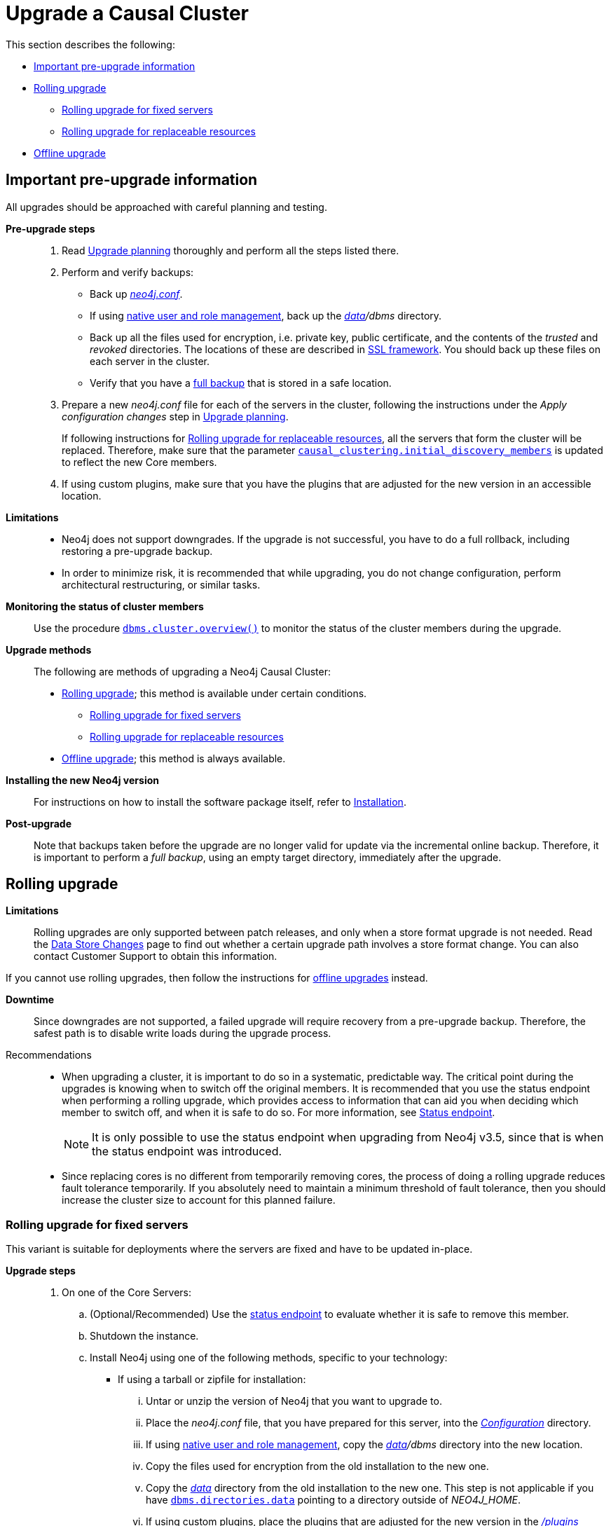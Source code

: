 [role=enterprise-edition]
[[cc-upgrade-guide]]
= Upgrade a Causal Cluster
:description: This section describes how to upgrade a Neo4j Causal Cluster. 


This section describes the following:

* xref:upgrade/causal-cluster.adoc#cc-upgrade-pre-upgrade-information[Important pre-upgrade information]
* xref:upgrade/causal-cluster.adoc#cc-upgrade-rolling[Rolling upgrade]
** xref:upgrade/causal-cluster.adoc#cc-upgrade-rolling-fixed[Rolling upgrade for fixed servers]
** xref:upgrade/causal-cluster.adoc#cc-upgrade-rolling-replaceable[Rolling upgrade for replaceable resources]
* xref:upgrade/causal-cluster.adoc#cc-upgrade-offline[Offline upgrade]


[[cc-upgrade-pre-upgrade-information]]
== Important pre-upgrade information

All upgrades should be approached with careful planning and testing.

*Pre-upgrade steps*::

. Read xref:upgrade/planning.adoc[Upgrade planning] thoroughly and perform all the steps listed there.
. Perform and verify backups:
* Back up xref:configuration/file-locations.adoc[_neo4j.conf_].
* If using xref:authentication-authorization/native-user-role-management/index.adoc[native user and role management], back up the _xref:configuration/file-locations.adoc[data]/dbms_ directory.
* Back up all the files used for encryption, i.e. private key, public certificate, and the contents of the _trusted_ and _revoked_ directories.
  The locations of these are described in xref:security/ssl-framework.adoc[SSL framework].
  You should back up these files on each server in the cluster.
* Verify that you have a xref:backup/performing.adoc[full backup] that is stored in a safe location.
. Prepare a new _neo4j.conf_ file for each of the servers in the cluster, following the instructions under the _Apply configuration changes_ step in xref:upgrade/planning.adoc[Upgrade planning].
+
If following instructions for xref:upgrade/causal-cluster.adoc#cc-upgrade-rolling-replaceable[Rolling upgrade for replaceable resources], all the servers that form the cluster will be replaced.
Therefore, make sure that the parameter `xref:reference/configuration-settings.adoc#config_causal_clustering.initial_discovery_members[causal_clustering.initial_discovery_members]` is updated to reflect the new Core members.
. If using custom plugins, make sure that you have the plugins that are adjusted for the new version in an accessible location.

*Limitations*::

* Neo4j does not support downgrades.
If the upgrade is not successful, you have to do a full rollback, including restoring a pre-upgrade backup.
* In order to minimize risk, it is recommended that while upgrading, you do not change configuration, perform architectural restructuring, or similar tasks.

*Monitoring the status of cluster members*::

Use the procedure `xref:monitoring/causal-cluster/procedures.adoc#dbms.cluster.overview[dbms.cluster.overview()]` to monitor the status of the cluster members during the upgrade.

*Upgrade methods*::

The following are methods of upgrading a Neo4j Causal Cluster:

* xref:upgrade/causal-cluster.adoc#cc-upgrade-rolling[Rolling upgrade]; this method is available under certain conditions.
** xref:upgrade/causal-cluster.adoc#cc-upgrade-rolling-fixed[Rolling upgrade for fixed servers]
** xref:upgrade/causal-cluster.adoc#cc-upgrade-rolling-replaceable[Rolling upgrade for replaceable resources]
* xref:upgrade/causal-cluster.adoc#cc-upgrade-offline[Offline upgrade]; this method is always available.

*Installing the new Neo4j version*::

For instructions on how to install the software package itself, refer to xref:installation/index.adoc[Installation].

*Post-upgrade*::
Note that backups taken before the upgrade are no longer valid for update via the incremental online backup.
Therefore, it is important to perform a _full backup_, using an empty target directory, immediately after the upgrade.


[[cc-upgrade-rolling]]
== Rolling upgrade

*Limitations*::

Rolling upgrades are only supported between patch releases, and only when a store format upgrade is not needed.
Read the link:{neo4j-base-uri}/release-notes/data-store-changes/[Data Store Changes] page to find out whether a certain upgrade path involves a store format change.
You can also contact Customer Support to obtain this information.

If you cannot use rolling upgrades, then follow the instructions for xref:upgrade/causal-cluster.adoc#cc-upgrade-offline[offline upgrades] instead.

*Downtime*::

Since downgrades are not supported, a failed upgrade will require recovery from a pre-upgrade backup.
Therefore, the safest path is to disable write loads during the upgrade process.

Recommendations::

* When upgrading a cluster, it is important to do so in a systematic, predictable way.
The critical point during the upgrades is knowing when to switch off the original members.
It is recommended that you use the status endpoint when performing a rolling upgrade, which provides access to information that can aid you when deciding which member to switch off, and when it is safe to do so.
For more information, see xref:monitoring/causal-cluster/http-endpoints.adoc#causal-clustering-http-endpoints-status[Status endpoint].
+
[NOTE]
====
It is only possible to use the status endpoint when upgrading from Neo4j v3.5, since that is when the status endpoint was introduced.
====
+
* Since replacing cores is no different from temporarily removing cores, the process of doing a rolling upgrade reduces fault tolerance temporarily.
If you absolutely need to maintain a minimum threshold of fault tolerance, then you should increase the cluster size to account for this planned failure.


[[cc-upgrade-rolling-fixed]]
=== Rolling upgrade for fixed servers

--
This variant is suitable for deployments where the servers are fixed and have to be updated in-place.
--

*Upgrade steps*::

. On one of the Core Servers:
.. (Optional/Recommended) Use the xref:monitoring/causal-cluster/http-endpoints.adoc#causal-clustering-http-endpoints-status[status endpoint] to evaluate whether it is safe to remove this member.
.. Shutdown the instance.
.. Install Neo4j using one of the following methods, specific to your technology:
* If using a tarball or zipfile for installation:
... Untar or unzip the version of Neo4j that you want to upgrade to.
... Place the _neo4j.conf_ file, that you have prepared for this server, into the _xref:configuration/file-locations.adoc[Configuration]_ directory.
... If using xref:authentication-authorization/native-user-role-management/index.adoc[native user and role management], copy the _xref:configuration/file-locations.adoc[data]/dbms_ directory into the new location.
... Copy the files used for encryption from the old installation to the new one.
... Copy the xref:configuration/file-locations.adoc[_data_] directory from the old installation to the new one.
This step is not applicable if you have `xref:reference/configuration-settings.adoc#config_dbms.directories.data[dbms.directories.data]` pointing to a directory outside of _NEO4J_HOME_.
... If using custom plugins, place the plugins that are adjusted for the new version in the xref:configuration/file-locations.adoc[_/plugins_] directory.
* If using a Debian or RPM distribution:
... Install the version of Neo4j that you want to upgrade to.
... When prompted, review the differences between the _neo4j.conf_ files of the previous version and the new version of Neo4j.
Transfer any custom settings to the new installation, as prepared in the pre-upgrade step.
... If using custom plugins, place the plugins that are adjusted for the new version in the xref:configuration/file-locations.adoc[_/plugins_] directory.
.. Start up Neo4j, and see it join the cluster.
. Repeat the previous steps for every server instance.


[[cc-upgrade-rolling-replaceable]]
=== Rolling upgrade for replaceable resources

--
This variant is suitable for deployments utilizing replaceable cloud or container resources.
With this method, it is possible to avoid a reduction in availability, since you are adding a new instance before removing an old instance.
--

*Upgrade steps*::

. Configure a new instance with the version of Neo4j that you want to upgrade to.
. Use the new _neo4j.conf_ that you have prepared in the pre-upgrade step.
. If using xref:authentication-authorization/native-user-role-management/index.adoc[native user and role management], place the backed-up _xref:configuration/file-locations.adoc[data]/dbms_ directory into the _data_ directory of the new instance.
. Copy the files used for encryption from the old installation to the new one.
. If using custom plugins, place the plugins that are adjusted for the new version in the xref:configuration/file-locations.adoc[_/plugins_] directory on the new instance.
. Start up the new instance, and let it complete a store copy.
. See the new instance join the cluster.
. (Optional/Recommended) Use the xref:monitoring/causal-cluster/http-endpoints.adoc#causal-clustering-http-endpoints-status[status endpoint] to evaluate whether it is safe to remove an old member.
. Shutdown the old instance.
. Repeat the previous steps for every server instance.


[[cc-upgrade-offline]]
== Offline upgrade

--
This variant is suitable for cases where a rolling upgrade is not possible due to breaking changes, or could be undesirable for other reasons.
--

*Downtime*::

If the offline upgrade method is selected, this will involve downtime.
A test upgrade on a production-like equipment provides information on the duration of the downtime.

*Upgrade steps*::

. Shut down all the servers in the cluster

. On one of the Core Servers:
.. Set xref:reference/configuration-settings.adoc#config_dbms.mode[`dbms.mode=SINGLE`] in _neo4j.conf_.
.. Install Neo4j using one of the following methods, specific to your technology:
* If using a tarball or zipfile for installation:
... Untar or unzip the version of Neo4j that you want to upgrade to.
... Place the _neo4j.conf_ file, that you have prepared for this server, into the _xref:configuration/file-locations.adoc[Configuration]_ directory.
... Set xref:reference/configuration-settings.adoc#config_dbms.allow_upgrade[`dbms.allow_upgrade=true`] in _neo4j.conf_.
Neo4j will fail to start without this configuration.
... If using xref:authentication-authorization/native-user-role-management/index.adoc[native user and role management], place the backed-up _xref:configuration/file-locations.adoc[data]/dbms_ directory into the _data_ directory of the new instance.
... Copy the files used for encryption from the old installation to the new one.
... Copy the xref:configuration/file-locations.adoc[_data_] directory from the old installation to the new one.
This step is not applicable if you have `xref:reference/configuration-settings.adoc#config_dbms.directories.data[dbms.directories.data]` pointing to a directory outside of _NEO4J_HOME_.
... If using custom plugins, place the plugins that are adjusted for the new version in the xref:configuration/file-locations.adoc[_/plugins_] directory.
* If using a Debian or RPM distribution:
... Set xref:reference/configuration-settings.adoc#config_dbms.allow_upgrade[`dbms.allow_upgrade=true`] in _neo4j.conf_.
... Install the version of Neo4j that you want to upgrade to.
... When prompted, review the differences between the _neo4j.conf_ files of the previous version and the new version of Neo4j.
Transfer any custom settings to the new installation, as prepared in the pre-upgrade step.
Make sure to preserve `dbms.allow_upgrade=true` as set in the instruction above.
Neo4j will fail to start without this configuration.
... If using custom plugins, place the plugins that are adjusted for the new version in the xref:configuration/file-locations.adoc[_/plugins_] directory.
.. Start up Neo4j.
The database upgrade will take place during startup.
+
The xref:monitoring/logging/general-logging.adoc#general-logging-log-files[_neo4j.log_] file contains valuable information on how many steps the upgrade will involve and how far it has progressed.
For large upgrades, it is a good idea to monitor this log continuously.
.. Stop your Neo4j database once again.
.. Set xref:reference/configuration-settings.adoc#config_dbms.allow_upgrade[`dbms.allow_upgrade=false`], or remove it.
.. Set xref:reference/configuration-settings.adoc#config_dbms.mode[`dbms.mode=CORE`] in _neo4j.conf_ to re-enable Causal Clustering in the configuration.
.. Use `xref:tools/dump-load.adoc[neo4j-admin dump]` to make a copy of the database.
.. Do not yet restart the database.

. On each of the other Core Servers:
.. Delete the database directory (in a default configuration: _xref:configuration/file-locations.adoc[data]/databases/graph.db_).
.. Install the version of Neo4j that you want to upgrade to.
.. Transfer any custom settings to the new installation, as prepared in the pre-upgrade step.
.. If using a tarball or zipfile for installation:
* If using xref:authentication-authorization/native-user-role-management/index.adoc[native user and role management], place the backed-up _xref:configuration/file-locations.adoc[data]/dbms_ directory into the _data_ directory of the new instance.
* Copy the files used for encryption from the old installation to the new one.
.. If using custom plugins, place the plugins that are adjusted for the new version in the xref:configuration/file-locations.adoc[_/plugins_] directory.
.. Perform `xref:tools/unbind.adoc[neo4j-admin unbind]` on the instance.
.. Using `xref:tools/dump-load.adoc[neo4j-admin load]`, restore the upgraded database onto this server.

. Startup all the Core Servers and see the cluster form.

. On each of the Read Replica servers:
.. Stop Neo4j.
.. Delete the database directory (in a default configuration: _xref:configuration/file-locations.adoc[data]/databases/graph.db_).
.. Install the version of Neo4j that you want to upgrade to.
.. Transfer any custom settings to the new installation, as prepared in the pre-upgrade step.
.. If using a tarball or zipfile for installation:
* If using xref:authentication-authorization/native-user-role-management/index.adoc[native user and role management], place the backed-up _xref:configuration/file-locations.adoc[data]/dbms_ directory into the _data_ directory of the new instance.
* Copy the files used for encryption from the old installation to the new one.
.. If using custom plugins, place the plugins that are adjusted for the new version in the xref:configuration/file-locations.adoc[_/plugins_] directory.
.. Using `xref:tools/dump-load.adoc[neo4j-admin dump/load]`, restore the upgraded database onto this server.
Alternatively, you can omit this step and let the Read Replica do a complete store copy.
.. Start the Read Replica and see it join the cluster.
